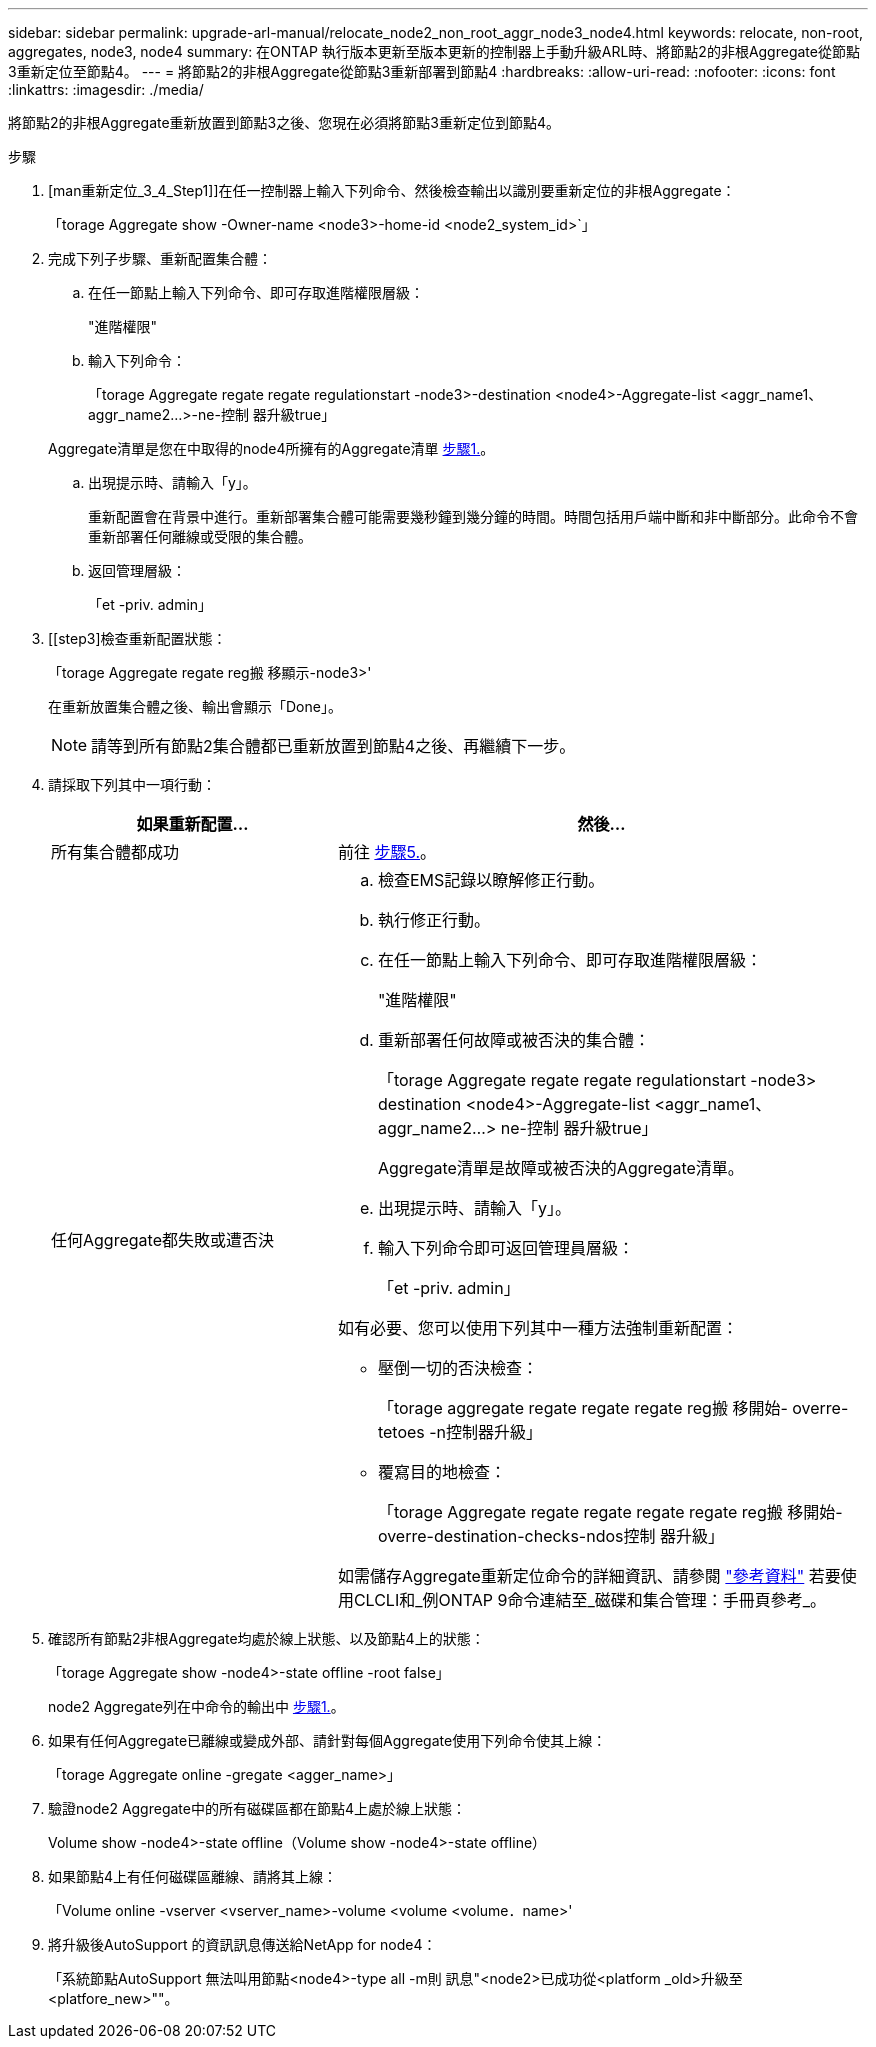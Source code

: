 ---
sidebar: sidebar 
permalink: upgrade-arl-manual/relocate_node2_non_root_aggr_node3_node4.html 
keywords: relocate, non-root, aggregates, node3, node4 
summary: 在ONTAP 執行版本更新至版本更新的控制器上手動升級ARL時、將節點2的非根Aggregate從節點3重新定位至節點4。 
---
= 將節點2的非根Aggregate從節點3重新部署到節點4
:hardbreaks:
:allow-uri-read: 
:nofooter: 
:icons: font
:linkattrs: 
:imagesdir: ./media/


[role="lead"]
將節點2的非根Aggregate重新放置到節點3之後、您現在必須將節點3重新定位到節點4。

.步驟
. [man重新定位_3_4_Step1]]在任一控制器上輸入下列命令、然後檢查輸出以識別要重新定位的非根Aggregate：
+
「torage Aggregate show -Owner-name <node3>-home-id <node2_system_id>`」

. 完成下列子步驟、重新配置集合體：
+
.. 在任一節點上輸入下列命令、即可存取進階權限層級：
+
"進階權限"

.. 輸入下列命令：
+
「torage Aggregate regate regate regulationstart -node3>-destination <node4>-Aggregate-list <aggr_name1、aggr_name2...>-ne-控制 器升級true」

+
Aggregate清單是您在中取得的node4所擁有的Aggregate清單 <<man_relocate_3_4_Step1,步驟1.>>。

.. 出現提示時、請輸入「y」。
+
重新配置會在背景中進行。重新部署集合體可能需要幾秒鐘到幾分鐘的時間。時間包括用戶端中斷和非中斷部分。此命令不會重新部署任何離線或受限的集合體。

.. 返回管理層級：
+
「et -priv. admin」



. [[step3]檢查重新配置狀態：
+
「torage Aggregate regate reg搬 移顯示-node3>'

+
在重新放置集合體之後、輸出會顯示「Done」。

+

NOTE: 請等到所有節點2集合體都已重新放置到節點4之後、再繼續下一步。

. 請採取下列其中一項行動：
+
[cols="35,65"]
|===
| 如果重新配置... | 然後... 


| 所有集合體都成功 | 前往 <<man_relocate_3_4_Step5,步驟5.>>。 


| 任何Aggregate都失敗或遭否決  a| 
.. 檢查EMS記錄以瞭解修正行動。
.. 執行修正行動。
.. 在任一節點上輸入下列命令、即可存取進階權限層級：
+
"進階權限"

.. 重新部署任何故障或被否決的集合體：
+
「torage Aggregate regate regate regulationstart -node3> destination <node4>-Aggregate-list <aggr_name1、aggr_name2...> ne-控制 器升級true」

+
Aggregate清單是故障或被否決的Aggregate清單。

.. 出現提示時、請輸入「y」。
.. 輸入下列命令即可返回管理員層級：
+
「et -priv. admin」



如有必要、您可以使用下列其中一種方法強制重新配置：

** 壓倒一切的否決檢查：
+
「torage aggregate regate regate regate reg搬 移開始- overre-tetoes -n控制器升級」

** 覆寫目的地檢查：
+
「torage Aggregate regate regate regate regate reg搬 移開始- overre-destination-checks-ndos控制 器升級」



如需儲存Aggregate重新定位命令的詳細資訊、請參閱 link:other_references.html["參考資料"] 若要使用CLCLI和_例ONTAP 9命令連結至_磁碟和集合管理：手冊頁參考_。

|===
. [[man_allocation_3_4_Step5]]確認所有節點2非根Aggregate均處於線上狀態、以及節點4上的狀態：
+
「torage Aggregate show -node4>-state offline -root false」

+
node2 Aggregate列在中命令的輸出中 <<man_relocate_3_4_Step1,步驟1.>>。

. 如果有任何Aggregate已離線或變成外部、請針對每個Aggregate使用下列命令使其上線：
+
「torage Aggregate online -gregate <agger_name>」

. 驗證node2 Aggregate中的所有磁碟區都在節點4上處於線上狀態：
+
Volume show -node4>-state offline（Volume show -node4>-state offline）

. 如果節點4上有任何磁碟區離線、請將其上線：
+
「Volume online -vserver <vserver_name>-volume <volume <volume．name>'

. 將升級後AutoSupport 的資訊訊息傳送給NetApp for node4：
+
「系統節點AutoSupport 無法叫用節點<node4>-type all -m則 訊息"<node2>已成功從<platform _old>升級至<platfore_new>""。


